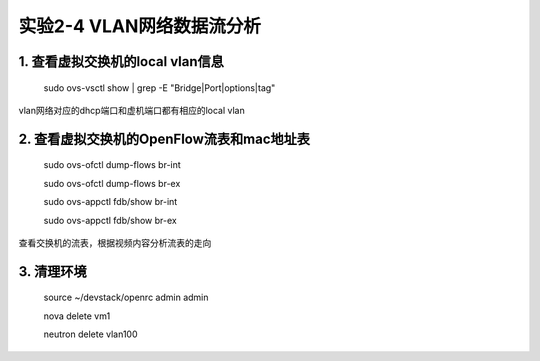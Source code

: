 ====================
实验2-4 VLAN网络数据流分析
====================

1. 查看虚拟交换机的local vlan信息
==================

    sudo ovs-vsctl show | grep -E "Bridge|Port|options|tag"
    
vlan网络对应的dhcp端口和虚机端口都有相应的local vlan

2. 查看虚拟交换机的OpenFlow流表和mac地址表
============

    sudo ovs-ofctl dump-flows br-int
    
    sudo ovs-ofctl dump-flows br-ex
    
    sudo ovs-appctl fdb/show br-int
    
    sudo ovs-appctl fdb/show br-ex
    
查看交换机的流表，根据视频内容分析流表的走向

3. 清理环境
==============

    source ~/devstack/openrc admin admin
    
    nova delete vm1
    
    neutron delete vlan100
